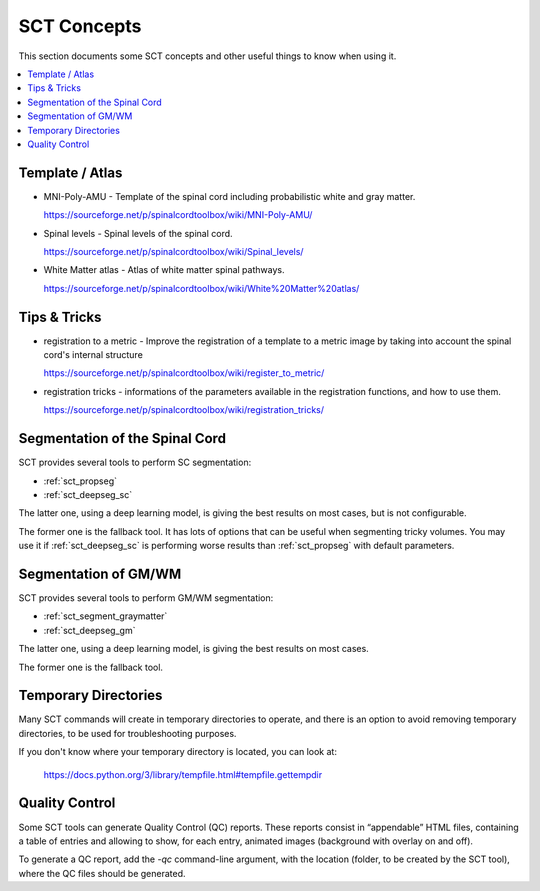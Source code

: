 SCT Concepts
############


This section documents some SCT concepts and other useful things to know
when using it.

.. contents::
   :local:
..

Template / Atlas
****************

- MNI-Poly-AMU - Template of the spinal cord including probabilistic
  white and gray matter.

  https://sourceforge.net/p/spinalcordtoolbox/wiki/MNI-Poly-AMU/

  .. TODO

- Spinal levels - Spinal levels of the spinal cord.

  https://sourceforge.net/p/spinalcordtoolbox/wiki/Spinal_levels/

  .. TODO

- White Matter atlas - Atlas of white matter spinal pathways.

  https://sourceforge.net/p/spinalcordtoolbox/wiki/White%20Matter%20atlas/

  .. TODO

Tips & Tricks
*************

- registration to a metric - Improve the registration of a template to
  a metric image by taking into account the spinal cord's internal
  structure

  https://sourceforge.net/p/spinalcordtoolbox/wiki/register_to_metric/

  .. TODO


- registration tricks - informations of the parameters available in the registration functions, and how to use them.

  https://sourceforge.net/p/spinalcordtoolbox/wiki/registration_tricks/

  .. TODO


Segmentation of the Spinal Cord
*******************************

SCT provides several tools to perform SC segmentation:

- :ref:`sct_propseg`
- :ref:`sct_deepseg_sc`

The latter one, using a deep learning model, is giving the best results on most
cases, but is not configurable.

The former one is the fallback tool. It has lots of options that can
be useful when segmenting tricky volumes.
You may use it if :ref:`sct_deepseg_sc` is performing worse results
than :ref:`sct_propseg` with default parameters.

.. TODO additional information, performance info, paper

Segmentation of GM/WM
*********************

SCT provides several tools to perform GM/WM segmentation:

- :ref:`sct_segment_graymatter`
- :ref:`sct_deepseg_gm`

The latter one, using a deep learning model, is giving the best results on most
cases.

The former one is the fallback tool.

.. TODO additional information, performance info, paper


Temporary Directories
*********************

Many SCT commands will create in temporary directories to operate,
and there is an option to avoid removing temporary directories, to be
used for troubleshooting purposes.

If you don't know where your temporary directory is located, you can
look at:
 https://docs.python.org/3/library/tempfile.html#tempfile.gettempdir


.. _qc:

Quality Control
***************

Some SCT tools can generate Quality Control (QC) reports.
These reports consist in “appendable” HTML files, containing a table
of entries and allowing to show, for each entry, animated images
(background with overlay on and off).

To generate a QC report, add the `-qc` command-line argument,
with the location (folder, to be created by the SCT tool),
where the QC files should be generated.

